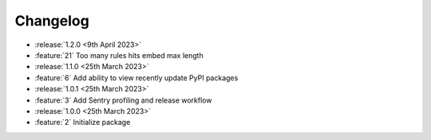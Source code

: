 .. See docs for details on formatting your entries
   https://releases.readthedocs.io/en/latest/concepts.html

Changelog
=========

- :release:`1.2.0 <9th April 2023>`
- :feature:`21` Too many rules hits embed max length

- :release:`1.1.0 <25th March 2023>`
- :feature:`6` Add ability to view recently update PyPI packages

- :release:`1.0.1 <25th March 2023>`
- :feature:`3` Add Sentry profiling and release workflow

- :release:`1.0.0 <25th March 2023>`
- :feature:`2` Initialize package
